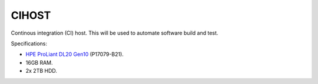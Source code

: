CIHOST
======

.. figure:: /images/HPE_DL20_Gen10.jpg

Continous integration (CI) host. This will be used to automate software build
and test.

Specifications:

* `HPE ProLiant DL20 Gen10`_ (P17079-B21).
* 16GB RAM.
* 2x 2TB HDD.

.. _HPE ProLiant DL20 Gen10:
   https://buy.hpe.com/uk/en/servers/proliant-dl-servers/proliant-dl20-servers/proliant-dl20-server/hpe-proliant-dl20-gen10-server/p/1011028697